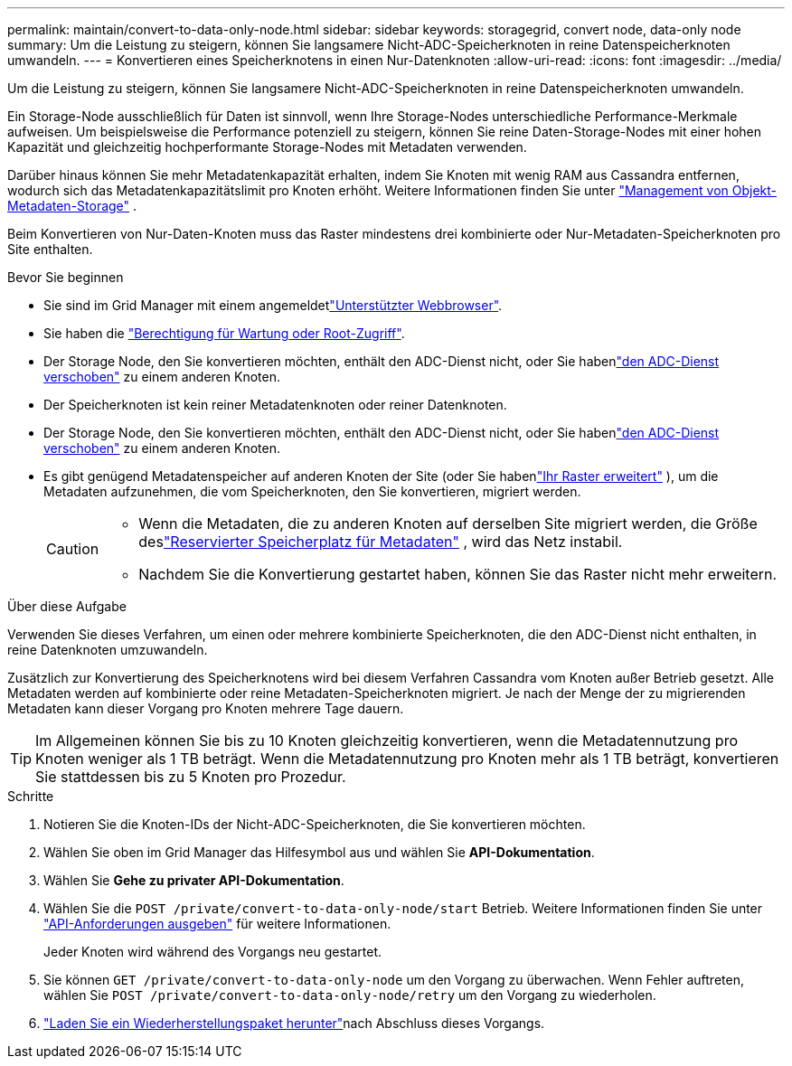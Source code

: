 ---
permalink: maintain/convert-to-data-only-node.html 
sidebar: sidebar 
keywords: storagegrid, convert node, data-only node 
summary: Um die Leistung zu steigern, können Sie langsamere Nicht-ADC-Speicherknoten in reine Datenspeicherknoten umwandeln. 
---
= Konvertieren eines Speicherknotens in einen Nur-Datenknoten
:allow-uri-read: 
:icons: font
:imagesdir: ../media/


[role="lead"]
Um die Leistung zu steigern, können Sie langsamere Nicht-ADC-Speicherknoten in reine Datenspeicherknoten umwandeln.

Ein Storage-Node ausschließlich für Daten ist sinnvoll, wenn Ihre Storage-Nodes unterschiedliche Performance-Merkmale aufweisen. Um beispielsweise die Performance potenziell zu steigern, können Sie reine Daten-Storage-Nodes mit einer hohen Kapazität und gleichzeitig hochperformante Storage-Nodes mit Metadaten verwenden.

Darüber hinaus können Sie mehr Metadatenkapazität erhalten, indem Sie Knoten mit wenig RAM aus Cassandra entfernen, wodurch sich das Metadatenkapazitätslimit pro Knoten erhöht. Weitere Informationen finden Sie unter link:../admin/managing-object-metadata-storage.html["Management von Objekt-Metadaten-Storage"] .

Beim Konvertieren von Nur-Daten-Knoten muss das Raster mindestens drei kombinierte oder Nur-Metadaten-Speicherknoten pro Site enthalten.

.Bevor Sie beginnen
* Sie sind im Grid Manager mit einem angemeldetlink:../admin/web-browser-requirements.html["Unterstützter Webbrowser"].
* Sie haben die link:../admin/admin-group-permissions.html["Berechtigung für Wartung oder Root-Zugriff"].
* Der Storage Node, den Sie konvertieren möchten, enthält den ADC-Dienst nicht, oder Sie habenlink:../maintain/move-adc-service.html["den ADC-Dienst verschoben"] zu einem anderen Knoten.
* Der Speicherknoten ist kein reiner Metadatenknoten oder reiner Datenknoten.
* Der Storage Node, den Sie konvertieren möchten, enthält den ADC-Dienst nicht, oder Sie habenlink:../maintain/move-adc-service.html["den ADC-Dienst verschoben"] zu einem anderen Knoten.
* Es gibt genügend Metadatenspeicher auf anderen Knoten der Site (oder Sie habenlink:../expand/index.html["Ihr Raster erweitert"] ), um die Metadaten aufzunehmen, die vom Speicherknoten, den Sie konvertieren, migriert werden.
+
[CAUTION]
====
** Wenn die Metadaten, die zu anderen Knoten auf derselben Site migriert werden, die Größe deslink:../admin/managing-object-metadata-storage.html["Reservierter Speicherplatz für Metadaten"] , wird das Netz instabil.
** Nachdem Sie die Konvertierung gestartet haben, können Sie das Raster nicht mehr erweitern.


====


.Über diese Aufgabe
Verwenden Sie dieses Verfahren, um einen oder mehrere kombinierte Speicherknoten, die den ADC-Dienst nicht enthalten, in reine Datenknoten umzuwandeln.

Zusätzlich zur Konvertierung des Speicherknotens wird bei diesem Verfahren Cassandra vom Knoten außer Betrieb gesetzt.  Alle Metadaten werden auf kombinierte oder reine Metadaten-Speicherknoten migriert.  Je nach der Menge der zu migrierenden Metadaten kann dieser Vorgang pro Knoten mehrere Tage dauern.


TIP: Im Allgemeinen können Sie bis zu 10 Knoten gleichzeitig konvertieren, wenn die Metadatennutzung pro Knoten weniger als 1 TB beträgt.  Wenn die Metadatennutzung pro Knoten mehr als 1 TB beträgt, konvertieren Sie stattdessen bis zu 5 Knoten pro Prozedur.

.Schritte
. Notieren Sie die Knoten-IDs der Nicht-ADC-Speicherknoten, die Sie konvertieren möchten.
. Wählen Sie oben im Grid Manager das Hilfesymbol aus und wählen Sie *API-Dokumentation*.
. Wählen Sie *Gehe zu privater API-Dokumentation*.
. Wählen Sie die `POST /private/convert-to-data-only-node/start` Betrieb. Weitere Informationen finden Sie unter link:../admin/using-grid-management-api.html#issue-api-requests["API-Anforderungen ausgeben"] für weitere Informationen.
+
Jeder Knoten wird während des Vorgangs neu gestartet.

. Sie können `GET /private/convert-to-data-only-node` um den Vorgang zu überwachen.  Wenn Fehler auftreten, wählen Sie `POST /private/convert-to-data-only-node/retry` um den Vorgang zu wiederholen.
. link:../maintain/downloading-recovery-package.html["Laden Sie ein Wiederherstellungspaket herunter"]nach Abschluss dieses Vorgangs.


